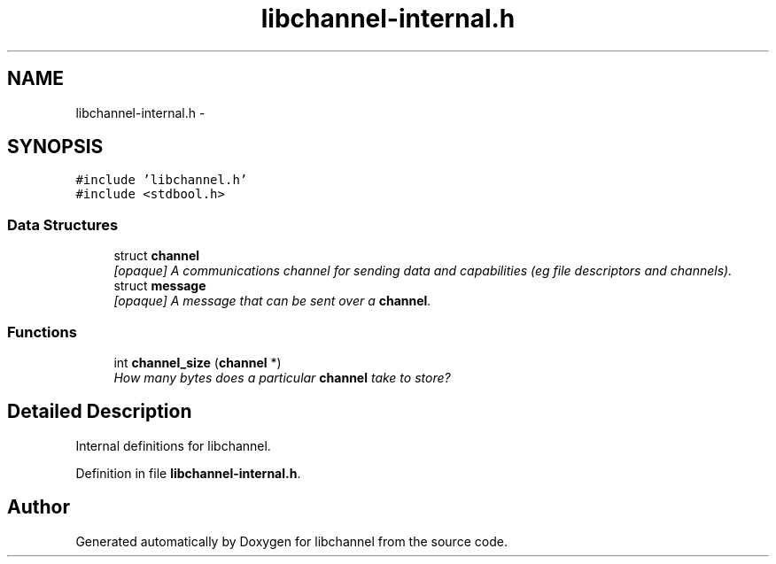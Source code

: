 .TH "libchannel-internal.h" 3 "Sat Sep 1 2012" "libchannel" \" -*- nroff -*-
.ad l
.nh
.SH NAME
libchannel-internal.h \- 
.SH SYNOPSIS
.br
.PP
\fC#include 'libchannel\&.h'\fP
.br
\fC#include <stdbool\&.h>\fP
.br

.SS "Data Structures"

.in +1c
.ti -1c
.RI "struct \fBchannel\fP"
.br
.RI "\fI[opaque] A communications channel for sending data and capabilities (eg file descriptors and channels)\&. \fP"
.ti -1c
.RI "struct \fBmessage\fP"
.br
.RI "\fI[opaque] A message that can be sent over a \fBchannel\fP\&. \fP"
.in -1c
.SS "Functions"

.in +1c
.ti -1c
.RI "int \fBchannel_size\fP (\fBchannel\fP *)"
.br
.RI "\fIHow many bytes does a particular \fBchannel\fP take to store? \fP"
.in -1c
.SH "Detailed Description"
.PP 
Internal definitions for libchannel\&. 
.PP
Definition in file \fBlibchannel-internal\&.h\fP\&.
.SH "Author"
.PP 
Generated automatically by Doxygen for libchannel from the source code\&.
